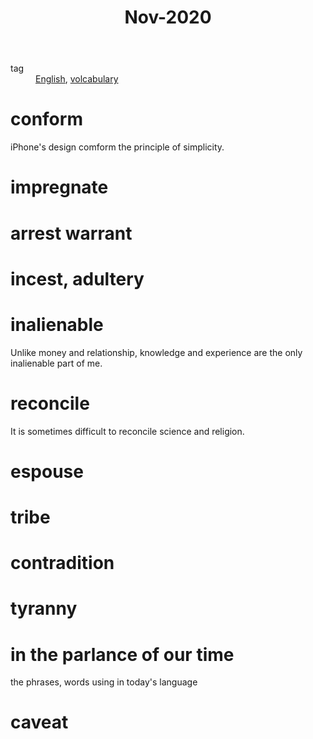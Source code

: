 #+title: Nov-2020

- tag :: [[file:20201027212106-english.org][English]], [[file:20201027222847-volcabulary.org][volcabulary]] 

* conform
iPhone's design comform the principle of simplicity.

* impregnate

* arrest warrant

* incest, adultery

* inalienable
Unlike money and relationship, knowledge and experience are the only inalienable part of me.

* reconcile
It is sometimes difficult to reconcile science and religion.

* espouse

* tribe

* contradition

* tyranny

* in the parlance of our time
the phrases, words using in today's language

* caveat
